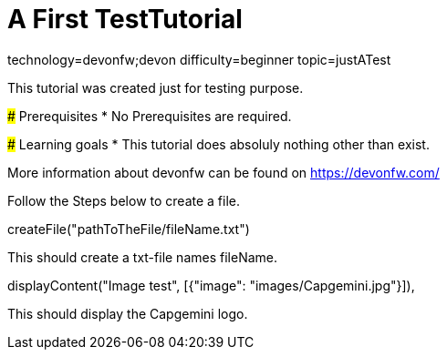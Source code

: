 = A First TestTutorial

[tags]
--
technology=devonfw;devon
difficulty=beginner
topic=justATest
--
====
This tutorial was created just for testing purpose.

### Prerequisites
* No Prerequisites are required. 

### Learning goals
* This tutorial does absoluly nothing other than exist.


More information about devonfw can be found on https://devonfw.com/
====
====
Follow the Steps below to create a file.
[step]
--
createFile("pathToTheFile/fileName.txt")
--
This should create a txt-file names fileName.
====
====
[step]
--
displayContent("Image test", [{"image": "images/Capgemini.jpg"}]),
--
This should display the Capgemini logo.
====
